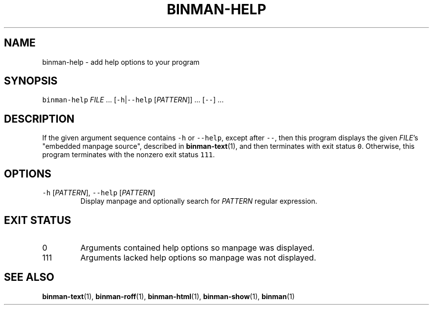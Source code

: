 .TH BINMAN\-HELP 1 2016\-02\-13 5.0.1
.SH NAME
.PP
binman\-help \- add help options to your program
.SH SYNOPSIS
.PP
\fB\fCbinman\-help\fR \fIFILE\fP ... [\fB\fC\-h\fR|\fB\fC\-\-help\fR [\fIPATTERN\fP]] ... [\fB\fC\-\-\fR] ...
.SH DESCRIPTION
.PP
If the given argument sequence contains \fB\fC\-h\fR or \fB\fC\-\-help\fR, except after \fB\fC\-\-\fR,
then this program displays the given \fIFILE\fP\&'s "embedded manpage source",
described in 
.BR binman-text (1), 
and then terminates with exit status \fB\fC0\fR\&.
Otherwise, this program terminates with the nonzero exit status \fB\fC111\fR\&.
.SH OPTIONS
.TP
\fB\fC\-h\fR [\fIPATTERN\fP], \fB\fC\-\-help\fR [\fIPATTERN\fP]
Display manpage and optionally search for \fIPATTERN\fP regular expression.
.SH EXIT STATUS
.TP
0
Arguments contained help options so manpage was displayed.
.TP
111
Arguments lacked help options so manpage was not displayed.
.SH SEE ALSO
.PP
.BR binman-text (1), 
.BR binman-roff (1), 
.BR binman-html (1), 
.BR binman-show (1), 
.BR binman (1)
